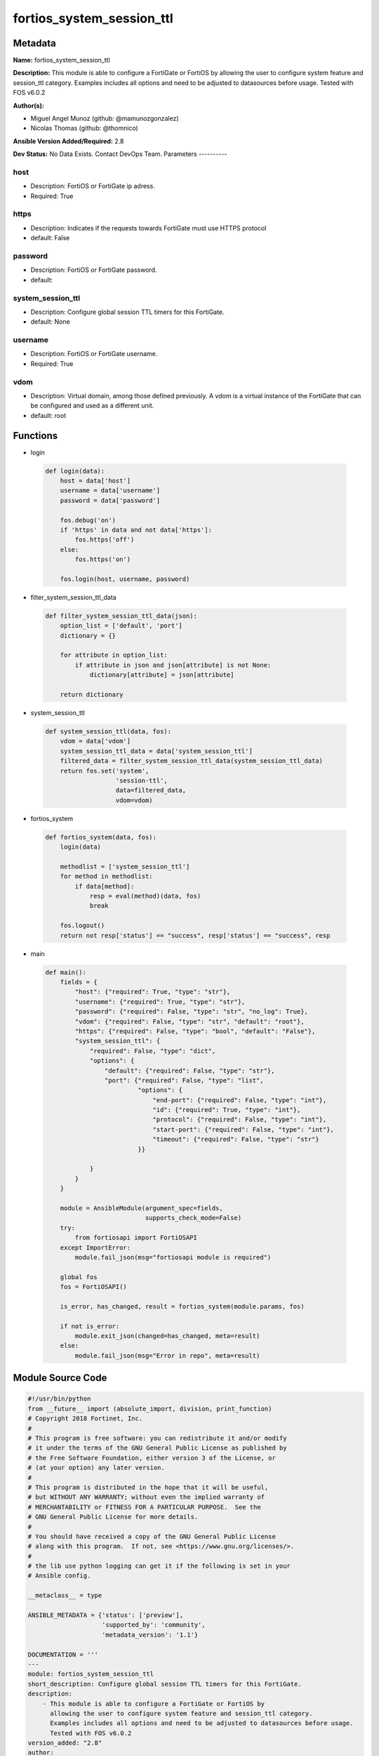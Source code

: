 ==========================
fortios_system_session_ttl
==========================


Metadata
--------




**Name:** fortios_system_session_ttl

**Description:** This module is able to configure a FortiGate or FortiOS by allowing the user to configure system feature and session_ttl category. Examples includes all options and need to be adjusted to datasources before usage. Tested with FOS v6.0.2


**Author(s):**

- Miguel Angel Munoz (github: @mamunozgonzalez)

- Nicolas Thomas (github: @thomnico)



**Ansible Version Added/Required:** 2.8

**Dev Status:** No Data Exists. Contact DevOps Team.
Parameters
----------

host
++++

- Description: FortiOS or FortiGate ip adress.



- Required: True

https
+++++

- Description: Indicates if the requests towards FortiGate must use HTTPS protocol



- default: False

password
++++++++

- Description: FortiOS or FortiGate password.



- default:

system_session_ttl
++++++++++++++++++

- Description: Configure global session TTL timers for this FortiGate.



- default: None

username
++++++++

- Description: FortiOS or FortiGate username.



- Required: True

vdom
++++

- Description: Virtual domain, among those defined previously. A vdom is a virtual instance of the FortiGate that can be configured and used as a different unit.



- default: root




Functions
---------




- login

 .. code-block:: python

    def login(data):
        host = data['host']
        username = data['username']
        password = data['password']

        fos.debug('on')
        if 'https' in data and not data['https']:
            fos.https('off')
        else:
            fos.https('on')

        fos.login(host, username, password)



- filter_system_session_ttl_data

 .. code-block:: python

    def filter_system_session_ttl_data(json):
        option_list = ['default', 'port']
        dictionary = {}

        for attribute in option_list:
            if attribute in json and json[attribute] is not None:
                dictionary[attribute] = json[attribute]

        return dictionary



- system_session_ttl

 .. code-block:: python

    def system_session_ttl(data, fos):
        vdom = data['vdom']
        system_session_ttl_data = data['system_session_ttl']
        filtered_data = filter_system_session_ttl_data(system_session_ttl_data)
        return fos.set('system',
                       'session-ttl',
                       data=filtered_data,
                       vdom=vdom)



- fortios_system

 .. code-block:: python

    def fortios_system(data, fos):
        login(data)

        methodlist = ['system_session_ttl']
        for method in methodlist:
            if data[method]:
                resp = eval(method)(data, fos)
                break

        fos.logout()
        return not resp['status'] == "success", resp['status'] == "success", resp



- main

 .. code-block:: python

    def main():
        fields = {
            "host": {"required": True, "type": "str"},
            "username": {"required": True, "type": "str"},
            "password": {"required": False, "type": "str", "no_log": True},
            "vdom": {"required": False, "type": "str", "default": "root"},
            "https": {"required": False, "type": "bool", "default": "False"},
            "system_session_ttl": {
                "required": False, "type": "dict",
                "options": {
                    "default": {"required": False, "type": "str"},
                    "port": {"required": False, "type": "list",
                             "options": {
                                 "end-port": {"required": False, "type": "int"},
                                 "id": {"required": True, "type": "int"},
                                 "protocol": {"required": False, "type": "int"},
                                 "start-port": {"required": False, "type": "int"},
                                 "timeout": {"required": False, "type": "str"}
                             }}

                }
            }
        }

        module = AnsibleModule(argument_spec=fields,
                               supports_check_mode=False)
        try:
            from fortiosapi import FortiOSAPI
        except ImportError:
            module.fail_json(msg="fortiosapi module is required")

        global fos
        fos = FortiOSAPI()

        is_error, has_changed, result = fortios_system(module.params, fos)

        if not is_error:
            module.exit_json(changed=has_changed, meta=result)
        else:
            module.fail_json(msg="Error in repo", meta=result)





Module Source Code
------------------

.. code-block:: python

    #!/usr/bin/python
    from __future__ import (absolute_import, division, print_function)
    # Copyright 2018 Fortinet, Inc.
    #
    # This program is free software: you can redistribute it and/or modify
    # it under the terms of the GNU General Public License as published by
    # the Free Software Foundation, either version 3 of the License, or
    # (at your option) any later version.
    #
    # This program is distributed in the hope that it will be useful,
    # but WITHOUT ANY WARRANTY; without even the implied warranty of
    # MERCHANTABILITY or FITNESS FOR A PARTICULAR PURPOSE.  See the
    # GNU General Public License for more details.
    #
    # You should have received a copy of the GNU General Public License
    # along with this program.  If not, see <https://www.gnu.org/licenses/>.
    #
    # the lib use python logging can get it if the following is set in your
    # Ansible config.

    __metaclass__ = type

    ANSIBLE_METADATA = {'status': ['preview'],
                        'supported_by': 'community',
                        'metadata_version': '1.1'}

    DOCUMENTATION = '''
    ---
    module: fortios_system_session_ttl
    short_description: Configure global session TTL timers for this FortiGate.
    description:
        - This module is able to configure a FortiGate or FortiOS by
          allowing the user to configure system feature and session_ttl category.
          Examples includes all options and need to be adjusted to datasources before usage.
          Tested with FOS v6.0.2
    version_added: "2.8"
    author:
        - Miguel Angel Munoz (@mamunozgonzalez)
        - Nicolas Thomas (@thomnico)
    notes:
        - Requires fortiosapi library developed by Fortinet
        - Run as a local_action in your playbook
    requirements:
        - fortiosapi>=0.9.8
    options:
        host:
           description:
                - FortiOS or FortiGate ip adress.
           required: true
        username:
            description:
                - FortiOS or FortiGate username.
            required: true
        password:
            description:
                - FortiOS or FortiGate password.
            default: ""
        vdom:
            description:
                - Virtual domain, among those defined previously. A vdom is a
                  virtual instance of the FortiGate that can be configured and
                  used as a different unit.
            default: root
        https:
            description:
                - Indicates if the requests towards FortiGate must use HTTPS
                  protocol
            type: bool
            default: false
        system_session_ttl:
            description:
                - Configure global session TTL timers for this FortiGate.
            default: null
            suboptions:
                default:
                    description:
                        - Default timeout.
                port:
                    description:
                        - Session TTL port.
                    suboptions:
                        end-port:
                            description:
                                - End port number.
                        id:
                            description:
                                - Table entry ID.
                            required: true
                        protocol:
                            description:
                                - Protocol (0 - 255).
                        start-port:
                            description:
                                - Start port number.
                        timeout:
                            description:
                                - Session timeout (TTL).
    '''

    EXAMPLES = '''
    - hosts: localhost
      vars:
       host: "192.168.122.40"
       username: "admin"
       password: ""
       vdom: "root"
      tasks:
      - name: Configure global session TTL timers for this FortiGate.
        fortios_system_session_ttl:
          host:  "{{ host }}"
          username: "{{ username }}"
          password: "{{ password }}"
          vdom:  "{{ vdom }}"
          system_session_ttl:
            default: "<your_own_value>"
            port:
             -
                end-port: "5"
                id:  "6"
                protocol: "7"
                start-port: "8"
                timeout: "<your_own_value>"
    '''

    RETURN = '''
    build:
      description: Build number of the fortigate image
      returned: always
      type: string
      sample: '1547'
    http_method:
      description: Last method used to provision the content into FortiGate
      returned: always
      type: string
      sample: 'PUT'
    http_status:
      description: Last result given by FortiGate on last operation applied
      returned: always
      type: string
      sample: "200"
    mkey:
      description: Master key (id) used in the last call to FortiGate
      returned: success
      type: string
      sample: "key1"
    name:
      description: Name of the table used to fulfill the request
      returned: always
      type: string
      sample: "urlfilter"
    path:
      description: Path of the table used to fulfill the request
      returned: always
      type: string
      sample: "webfilter"
    revision:
      description: Internal revision number
      returned: always
      type: string
      sample: "17.0.2.10658"
    serial:
      description: Serial number of the unit
      returned: always
      type: string
      sample: "FGVMEVYYQT3AB5352"
    status:
      description: Indication of the operation's result
      returned: always
      type: string
      sample: "success"
    vdom:
      description: Virtual domain used
      returned: always
      type: string
      sample: "root"
    version:
      description: Version of the FortiGate
      returned: always
      type: string
      sample: "v5.6.3"

    '''

    from ansible.module_utils.basic import AnsibleModule

    fos = None


    def login(data):
        host = data['host']
        username = data['username']
        password = data['password']

        fos.debug('on')
        if 'https' in data and not data['https']:
            fos.https('off')
        else:
            fos.https('on')

        fos.login(host, username, password)


    def filter_system_session_ttl_data(json):
        option_list = ['default', 'port']
        dictionary = {}

        for attribute in option_list:
            if attribute in json and json[attribute] is not None:
                dictionary[attribute] = json[attribute]

        return dictionary


    def system_session_ttl(data, fos):
        vdom = data['vdom']
        system_session_ttl_data = data['system_session_ttl']
        filtered_data = filter_system_session_ttl_data(system_session_ttl_data)
        return fos.set('system',
                       'session-ttl',
                       data=filtered_data,
                       vdom=vdom)


    def fortios_system(data, fos):
        login(data)

        methodlist = ['system_session_ttl']
        for method in methodlist:
            if data[method]:
                resp = eval(method)(data, fos)
                break

        fos.logout()
        return not resp['status'] == "success", resp['status'] == "success", resp


    def main():
        fields = {
            "host": {"required": True, "type": "str"},
            "username": {"required": True, "type": "str"},
            "password": {"required": False, "type": "str", "no_log": True},
            "vdom": {"required": False, "type": "str", "default": "root"},
            "https": {"required": False, "type": "bool", "default": "False"},
            "system_session_ttl": {
                "required": False, "type": "dict",
                "options": {
                    "default": {"required": False, "type": "str"},
                    "port": {"required": False, "type": "list",
                             "options": {
                                 "end-port": {"required": False, "type": "int"},
                                 "id": {"required": True, "type": "int"},
                                 "protocol": {"required": False, "type": "int"},
                                 "start-port": {"required": False, "type": "int"},
                                 "timeout": {"required": False, "type": "str"}
                             }}

                }
            }
        }

        module = AnsibleModule(argument_spec=fields,
                               supports_check_mode=False)
        try:
            from fortiosapi import FortiOSAPI
        except ImportError:
            module.fail_json(msg="fortiosapi module is required")

        global fos
        fos = FortiOSAPI()

        is_error, has_changed, result = fortios_system(module.params, fos)

        if not is_error:
            module.exit_json(changed=has_changed, meta=result)
        else:
            module.fail_json(msg="Error in repo", meta=result)


    if __name__ == '__main__':
        main()



